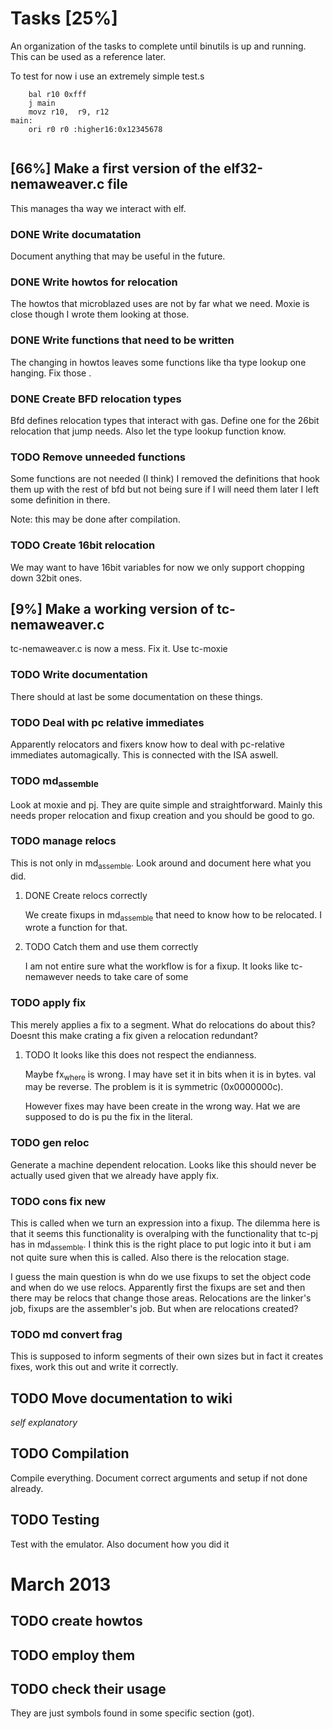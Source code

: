 * Tasks [25%]
  An organization of the tasks to complete until binutils is up and
  running. This can be used as a reference later.

  To test for now i use an extremely simple test.s

  #+BEGIN_SRC ASM
  	bal r10 0xfff
	j main
	movz r10,  r9, r12
main:
	ori r0 r0 :higher16:0x12345678

  #+END_SRC

** [66%] Make a first version of the elf32-nemaweaver.c file
   This manages tha way we interact with elf.

*** DONE Write documatation
    Document anything that may be useful in the future.

*** DONE Write howtos for relocation
    The howtos that microblazed uses are not by far what we
    need. Moxie is close though I wrote them looking at those.

*** DONE Write functions that need to be written
    The changing in howtos leaves some functions like tha type lookup
    one hanging. Fix those
.
*** DONE Create BFD relocation types
    Bfd defines relocation types that interact with gas. Define one
    for the 26bit relocation that jump needs. Also let the type lookup
    function know.

*** TODO Remove unneeded functions
    Some functions are not needed (I think) I removed the definitions
    that hook them up with the rest of bfd but not being sure if I
    will need them later I left some definition in there.

    Note: this may be done after compilation.

*** TODO Create 16bit relocation
    We may want to have 16bit variables for now we only support chopping down 32bit ones.

** [9%] Make a working version of tc-nemaweaver.c
  tc-nemaweaver.c is now a mess. Fix it. Use tc-moxie

*** TODO Write documentation
    There should at last be some documentation on these things.

*** TODO Deal with pc relative immediates
    Apparently relocators and fixers know how to deal with pc-relative
    immediates automagically. This is connected with the ISA aswell.

*** TODO md_assemble
    Look at moxie and pj. They are quite simple and
    straightforward. Mainly this needs proper relocation and fixup
    creation and you should be good to go.

*** TODO manage relocs
    This is not only in md_assemble. Look around and document here
    what you did.

**** DONE Create relocs correctly
     We create fixups in md_assemble that need to know how to be
     relocated. I wrote a function for that.

**** TODO Catch them and use them correctly
     I am not entire sure what the workflow is for a fixup. It looks
     like tc-nemawever needs to take care of some

*** TODO apply fix
    :PROPERTIES:
    :State: Testing to understand what other transformations happen to the literal
    :END:

    This merely applies a fix to a segment. What do relocations do
    about this? Doesnt this make crating a fix given a relocation
    redundant?

**** TODO It looks like this does not respect the endianness.
     Maybe fx_where is wrong. I may have set it in bits when it is in
     bytes. val may be reverse. The problem is it is symmetric (0x0000000c).

     However fixes may have been create in the wrong way. Hat we are
     supposed to do is pu the fix in the literal.

*** TODO gen reloc
    Generate a machine dependent relocation. Looks like this should
    never be actually used given that we already have apply fix.

*** TODO cons fix new
    This is called when we turn an expression into a fixup. The
    dilemma here is that it seems this functionality is overalping
    with the functionality that tc-pj has in md_assemble. I think this
    is the right place to put logic into it but i am not quite sure
    when this is called. Also there is the relocation stage.

    I guess the main question is whn do we use fixups to set the
    object code and when do we use relocs. Apparently first the fixups
    are set and then there may be relocs that change those
    areas. Relocations are the linker's job, fixups are the
    assembler's job. But when are relocations created?

*** TODO md convert frag
    This is supposed to inform segments of their own sizes but in fact
    it creates fixes, work this out and write it correctly.

** TODO Move documentation to wiki
   /self explanatory/

** TODO Compilation
   Compile everything. Document correct arguments and setup if not
   done already.

** TODO Testing
   Test with the emulator. Also document how you did it
* March 2013
** TODO create howtos
** TODO employ them
** TODO check their usage
   They are just symbols found in some specific section (got).
